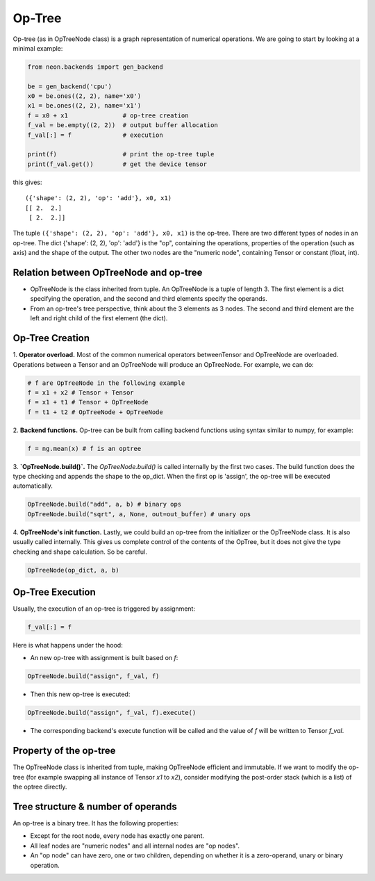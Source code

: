 .. ---------------------------------------------------------------------------
.. Copyright 2015 Nervana Systems Inc.
.. Licensed under the Apache License, Version 2.0 (the "License");
.. you may not use this file except in compliance with the License.
.. You may obtain a copy of the License at
..
..      http://www.apache.org/licenses/LICENSE-2.0
..
.. Unless required by applicable law or agreed to in writing, software
.. distributed under the License is distributed on an "AS IS" BASIS,
.. WITHOUT WARRANTIES OR CONDITIONS OF ANY KIND, either express or implied.
.. See the License for the specific language governing permissions and
.. limitations under the License.
.. ---------------------------------------------------------------------------

Op-Tree
========

Op-tree (as in OpTreeNode class) is a graph representation of numerical
operations. We are going to start by looking at a minimal example:

.. code:: python

    from neon.backends import gen_backend

    be = gen_backend('cpu')
    x0 = be.ones((2, 2), name='x0')
    x1 = be.ones((2, 2), name='x1')
    f = x0 + x1               # op-tree creation
    f_val = be.empty((2, 2))  # output buffer allocation
    f_val[:] = f              # execution

    print(f)                  # print the op-tree tuple
    print(f_val.get())        # get the device tensor

this gives:

.. parsed-literal::

    ({'shape': (2, 2), 'op': 'add'}, x0, x1)
    [[ 2.  2.]
     [ 2.  2.]]

The tuple ``({'shape': (2, 2), 'op': 'add'}, x0, x1)`` is the op-tree.
There are two different types of nodes in an op-tree. The dict {'shape':
(2, 2), 'op': 'add'} is the "op", containing the operations, properties
of the operation (such as axis) and the shape of the output. The other
two nodes are the "numeric node", containing Tensor or constant (float,
int).

Relation between OpTreeNode and op-tree
---------------------------------------

-  OpTreeNode is the class inherited from tuple. An OpTreeNode is a
   tuple of length 3. The first element is a dict specifying the
   operation, and the second and third elements specify the operands.
-  From an op-tree's tree perspective, think about the 3 elements as
   3 nodes. The second and third element are the left and right child of
   the first element (the dict).


Op-Tree Creation
----------------

1. **Operator overload.** Most of the common numerical operators betweenTensor 
and OpTreeNode are overloaded. Operations between a Tensor and an OpTreeNode 
will produce an OpTreeNode. For example, we can do:

.. code:: python

    # f are OpTreeNode in the following example
    f = x1 + x2 # Tensor + Tensor
    f = x1 + t1 # Tensor + OpTreeNode
    f = t1 + t2 # OpTreeNode + OpTreeNode

2. **Backend functions.** Op-tree can be built from calling backend functions 
using syntax similar to numpy, for example:

.. code:: python

    f = ng.mean(x) # f is an optree

3. **`OpTreeNode.build()`.** The `OpTreeNode.build()` is called internally by 
the first two cases. The build function does the type checking and appends the shape 
to the op_dict. When the first op is 'assign', the op-tree will be executed automatically.

.. code:: python

    OpTreeNode.build("add", a, b) # binary ops
    OpTreeNode.build("sqrt", a, None, out=out_buffer) # unary ops

4. **OpTreeNode's init function.** Lastly, we could build an op-tree from the 
initializer or the OpTreeNode class. It is also usually called internally. This 
gives us complete control of the contents of the OpTree, but it does not give 
the type checking and shape calculation. So be careful.

.. code:: python

    OpTreeNode(op_dict, a, b)


Op-Tree Execution
-----------------

Usually, the execution of an op-tree is triggered by assignment:

.. code:: python

    f_val[:] = f

Here is what happens under the hood:

- An new op-tree with assignment is built based on `f`:

.. code:: python

    OpTreeNode.build("assign", f_val, f)

- Then this new op-tree is executed:

.. code:: python

    OpTreeNode.build("assign", f_val, f).execute()

- The corresponding backend's execute function will be called and the value of `f`
  will be written to Tensor `f_val`.

Property of the op-tree
-----------------------

The OpTreeNode class is inherited from tuple, making OpTreeNode efficient and 
immutable. If we want to modify the op-tree (for example swapping all instance 
of Tensor `x1` to `x2`), consider modifying the post-order stack (which is a list) 
of the optree directly.


Tree structure & number of operands
-----------------------------------

An op-tree is a binary tree. It has the following properties:

- Except for the root node, every node has exactly one parent.
- All leaf nodes are "numeric nodes" and all internal nodes are "op nodes".
- An "op node" can have zero, one or two children, depending on whether it is a
  zero-operand, unary or binary operation.

